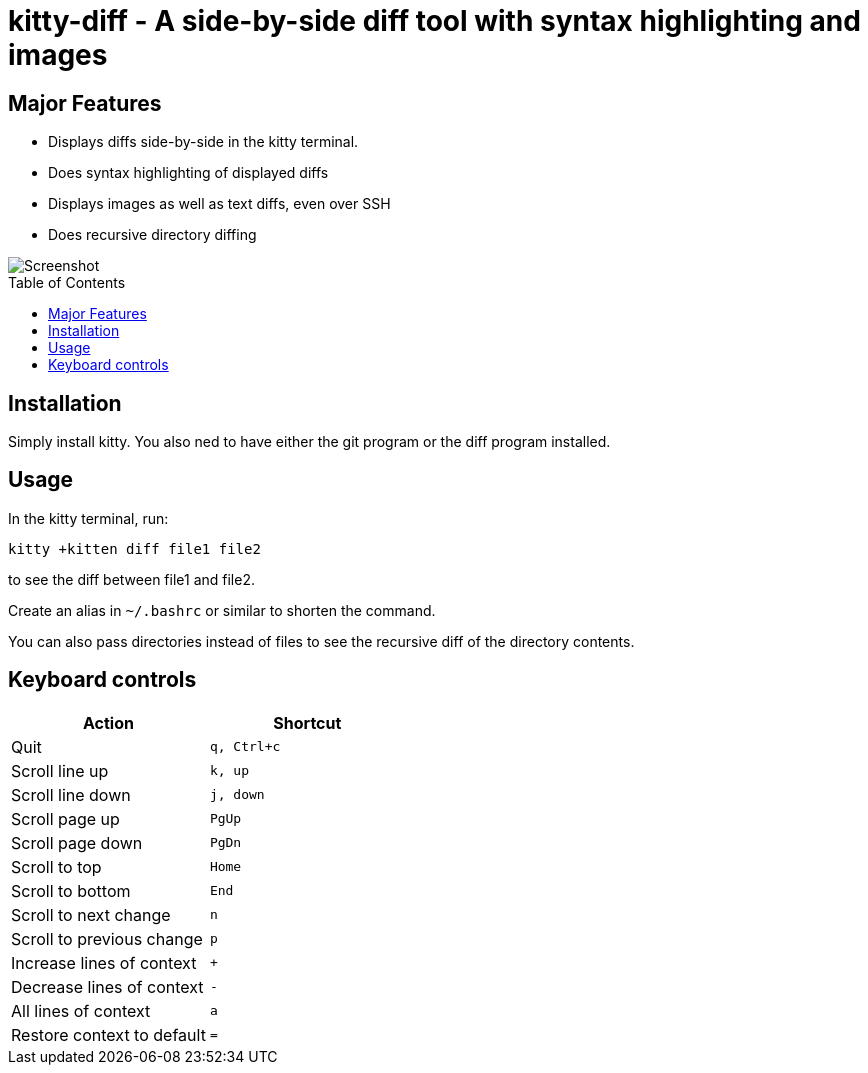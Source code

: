 = kitty-diff - A side-by-side diff tool with syntax highlighting and images
:toc:
:toc-placement!:


== Major Features

* Displays diffs side-by-side in the kitty terminal.

* Does syntax highlighting of displayed diffs

* Displays images as well as text diffs, even over SSH

* Does recursive directory diffing


image::../../screenshots/diff.png?raw=true[Screenshot, showing a sample diff]

toc::[]


== Installation

Simply install kitty. You also ned to have either the git program or the diff program installed.


== Usage

In the kitty terminal, run:

....
kitty +kitten diff file1 file2
....

to see the diff between file1 and file2.

Create an alias in `~/.bashrc` or similar to shorten the command.

You can also pass directories instead of files to see the recursive diff of the directory contents.


== Keyboard controls

|===
|Action |Shortcut

|Quit             | `q, Ctrl+c`
|Scroll line up   | `k, up`
|Scroll line down | `j, down`
|Scroll page up   | `PgUp`
|Scroll page down | `PgDn`
|Scroll to top    | `Home`
|Scroll to bottom | `End`
|Scroll to next change | `n`
|Scroll to previous change | `p`

|Increase lines of context | `+`
|Decrease lines of context | `-`
|All lines of context      | `a`
|Restore context to default| `=`

|===

[options="header"]
